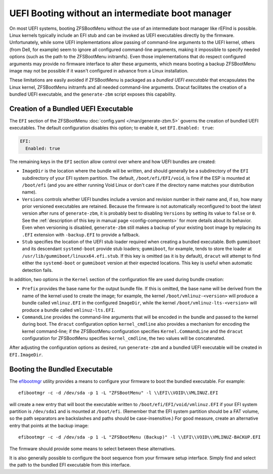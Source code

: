 UEFI Booting without an intermediate boot manager
=================================================

On most UEFI systems, booting ZFSBootMenu without the use of an intermediate boot manager like rEFInd is possible. Linux
kernels typically include an EFI stub and can be invoked as UEFI executables directly by the firmware. Unfortunately,
while some UEFI implementations allow passing of command-line arguments to the UEFI kernel, others (from Dell, for
example) seem to ignore all configured command-line arguments, making it impossible to specify needed options (such as
the path to the ZFSBootMenu initramfs). Even those implementations that do respect configured arguments may provide no
firmware interface to alter these arguments, which means booting a backup ZFSBootMenu image may not be possible if it
wasn't configured in advance from a Linux installation.

These limitations are easily avoided if ZFSBootMenu is packaged as a *bundled UEFI executable* that encapsulates the 
Linux kernel, ZFSBootMenu initramfs and all needed command-line arguments. Dracut facilitates the creation of a bundled
UEFI executable, and the ``generate-zbm`` script exposes this capability.

Creation of a Bundled UEFI Executable
-------------------------------------

The ``EFI`` section of the ZFSBootMenu :doc:`config.yaml </man/generate-zbm.5>`
governs the creation of bundled UEFI executables. The default configuration disables this option; to enable it, set
``EFI.Enabled: true``:

.. code-block:: yaml

  EFI:
    Enabled: true

The remaining keys in the ``EFI`` section allow control over where and how UEFI bundles are created:

* ``ImageDir`` is the location where the bundle will be written, and should generally be a subdirectory of the ``EFI``
  subdirectory of your EFI system partition. The default, ``/boot/efi/EFI/void``, is fine if the ESP is mounted at
  ``/boot/efi`` (and you are either running Void Linux or don't care if the directory name matches your distribution
  name).
* ``Versions`` controls whether UEFI bundles include a version and revision number in their name and, if so, how many
  prior versioned executables are retained. Because the firmware is not automatically reconfigured to boot the latest
  version after runs of ``generate-zbm``, it is probably best to disabling ``Versions`` by setting its value to ``false``
  or ``0``. See the :ref:`description of this key in manual page <config-components>` for more details about its
  behavior. Even when versioning is disabled, ``generate-zbm`` still makes a backup of your existing boot image by
  replacing its ``.EFI`` extension with ``-backup.EFI`` to provide a fallback.
* ``Stub`` specifies the location of the UEFI stub loader required when creating a bundled executable. Both ``gummiboot``
  and its descendant ``systemd-boot`` provide stub loaders; ``gummiboot``, for example, tends to store the loader at
  ``/usr/lib/gummiboot/linuxx64.efi.stub``. If this key is omitted (as it is by default), ``dracut`` will attempt to
  find either the ``systemd-boot`` or ``gummiboot`` version at their expected locations. This key is useful when
  automatic detection fails.

In addition, two options in the ``Kernel`` section of the configuration file are used during bundle creation:

* ``Prefix`` provides the base name for the output bundle file. If this is omitted, the base name will be derived from
  the name of the kernel used to create the image; for example, the kernel ``/boot/vmlinuz-<version>`` will produce a
  bundle called ``vmlinuz.EFI`` in the configured ``ImageDir``, while the kernel ``/boot/vmlinuz-lts-<version>`` will
  produce a bundle called ``vmlinuz-lts.EFI``.
* ``CommandLine`` provides the command-line arguments that will be encoded in the bundle and passed to the kernel during
  boot. The ``dracut`` configuration option ``kernel_cmdline`` also provides a mechanism for encoding the kernel
  command-line; if the ZFSBootMenu configuration specifies ``Kernel.CommandLine`` and the ``dracut`` configuration for
  ZFSBootMenu specifies ``kernel_cmdline``, the two values will be concatenated.

After adjusting the configuration options as desired, run ``generate-zbm`` and a bundled UEFI executable will be created
in ``EFI.ImageDir``.

Booting the Bundled Executable
------------------------------

The `efibootmgr <https://github.com/rhinstaller/efibootmgr>`_ utility provides a means to configure your firmware to
boot the bundled executable. For example::

  efibootmgr -c -d /dev/sda -p 1 -L "ZFSBootMenu" -l \\EFI\\VOID\\VMLINUZ.EFI

will create a new entry that will boot the executable written to ``/boot/efi/EFI/void/vmlinuz.EFI`` if your EFI system
partition is ``/dev/sda1`` and is mounted at ``/boot/efi``. (Remember that the EFI system partition should be a FAT
volume, so the path separators are backslashes and paths should be case-insensitive.) For good measure, create an
alternative entry that points at the backup image::

  efibootmgr -c -d /dev/sda -p 1 -L "ZFSBootMenu (Backup)" -l \\EFI\\VOID\\VMLINUZ-BACKUP.EFI

The firmware should provide some means to select between these alternatives.

It is also generally possible to configure the boot sequence from your firmware setup interface. Simply find and select
the path to the bundled EFI executable from this interface.

